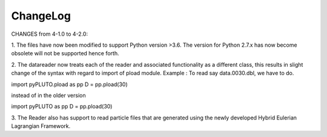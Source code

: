 ChangeLog
=========
CHANGES from 4-1.0 to 4-2.0:

1. The files have now been modified to support Python version >3.6.
The version for Python 2.7.x has now become obsolete will not be supported hence forth.

2. The datareader now treats each of the reader and associated functionality as a different class, this results in slight 
change of the syntax with regard to import of pload module. 
Example : To read say data.0030.dbl, we have to do. 

import pyPLUTO.pload as pp
D = pp.pload(30)

instead of in the older version

import pyPLUTO as pp
D = pp.pload(30) 

3. The Reader also has support to read particle files that are generated using the 
newly developed Hybrid Eulerian Lagrangian Framework.
